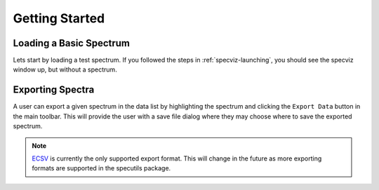 .. _specviz-start:

Getting Started
===============

Loading a Basic Spectrum
------------------------

Lets start by loading a test spectrum. If you followed the steps in
:ref:`specviz-launching`, you should see the specviz window up, but without a
spectrum.



Exporting Spectra
-----------------

A user can export a given spectrum in the data list by highlighting the
spectrum and clicking the ``Export Data`` button in the main toolbar. This
will provide the user with a save file dialog where they may choose where to
save the exported spectrum.

.. note::

    `ECSV <http://docs.astropy.org/en/stable/api/astropy.io.ascii.Ecsv.html>`_
    is currently the only supported export format. This will change in the
    future as more exporting formats are supported in the specutils package.
